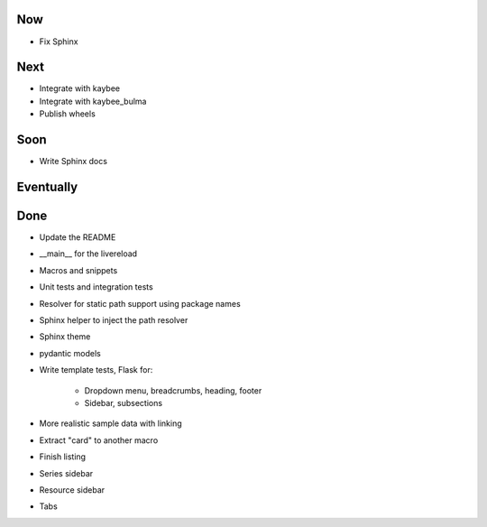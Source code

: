 Now
===

- Fix Sphinx

Next
====

- Integrate with kaybee

- Integrate with kaybee_bulma

- Publish wheels

Soon
====

- Write Sphinx docs

Eventually
==========

Done
====

- Update the README

- __main__ for the livereload

- Macros and snippets

- Unit tests and integration tests

- Resolver for static path support using package names

- Sphinx helper to inject the path resolver

- Sphinx theme

- pydantic models

- Write template tests, Flask for:

    - Dropdown menu, breadcrumbs, heading, footer

    - Sidebar, subsections

- More realistic sample data with linking

- Extract "card" to another macro

- Finish listing

- Series sidebar

- Resource sidebar

- Tabs
